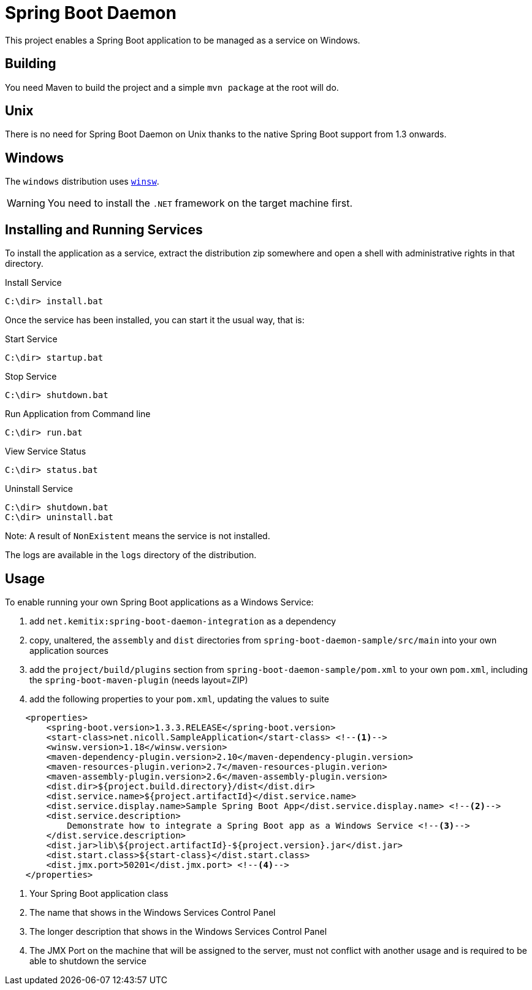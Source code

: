 # Spring Boot Daemon

This project enables a Spring Boot application to be managed as a service on Windows.

## Building

You need Maven to build the project and a simple `mvn package` at the root will do.

## Unix

There is no need for Spring Boot Daemon on Unix thanks to the native Spring Boot support from 1.3 onwards.

## Windows

The `windows` distribution uses https://github.com/kohsuke/winsw[`winsw`].

WARNING: You need to install the `.NET` framework on the target machine first.

## Installing and Running Services

To install the application as a service, extract the distribution zip somewhere and open a shell with
administrative rights in that directory.

.Install Service
----
C:\dir> install.bat
----

Once the service has been installed, you can start it the usual way, that is:

.Start Service
----
C:\dir> startup.bat
----

.Stop Service
----
C:\dir> shutdown.bat
----

.Run Application from Command line
----
C:\dir> run.bat
----

.View Service Status
----
C:\dir> status.bat
----

.Uninstall Service
----
C:\dir> shutdown.bat
C:\dir> uninstall.bat
----

Note: A result of `NonExistent` means the service is not installed.

The logs are available in the `logs` directory of the distribution.

## Usage

To enable running your own Spring Boot applications as a Windows Service:

1. add `net.kemitix:spring-boot-daemon-integration` as a dependency
2. copy, unaltered, the `assembly` and `dist` directories from `spring-boot-daemon-sample/src/main` into your own application
sources
3. add the `project/build/plugins` section from `spring-boot-daemon-sample/pom.xml` to your own `pom.xml`, including the
`spring-boot-maven-plugin` (needs layout=ZIP)
4. add the following properties to your `pom.xml`, updating the values to suite

[source,xml]
----
    <properties>
        <spring-boot.version>1.3.3.RELEASE</spring-boot.version>
        <start-class>net.nicoll.SampleApplication</start-class> <!--1-->
        <winsw.version>1.18</winsw.version>
        <maven-dependency-plugin.version>2.10</maven-dependency-plugin.version>
        <maven-resources-plugin.verion>2.7</maven-resources-plugin.verion>
        <maven-assembly-plugin.version>2.6</maven-assembly-plugin.version>
        <dist.dir>${project.build.directory}/dist</dist.dir>
        <dist.service.name>${project.artifactId}</dist.service.name>
        <dist.service.display.name>Sample Spring Boot App</dist.service.display.name> <!--2-->
        <dist.service.description>
            Demonstrate how to integrate a Spring Boot app as a Windows Service <!--3-->
        </dist.service.description>
        <dist.jar>lib\${project.artifactId}-${project.version}.jar</dist.jar>
        <dist.start.class>${start-class}</dist.start.class>
        <dist.jmx.port>50201</dist.jmx.port> <!--4-->
    </properties>
----
<1> Your Spring Boot application class
<2> The name that shows in the Windows Services Control Panel
<3> The longer description that shows in the Windows Services Control Panel
<4> The JMX Port on the machine that will be assigned to the server, must not conflict with another usage and is
required to be able to shutdown the service
